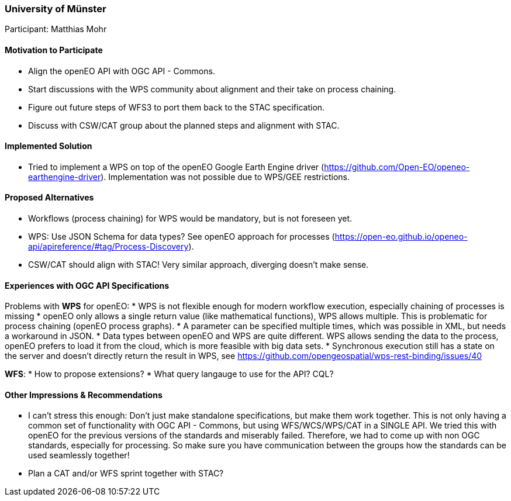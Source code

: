 [[UniversityofMunster]]
=== University of Münster

Participant: Matthias Mohr

==== Motivation to Participate

* Align the openEO API with OGC API - Commons.
* Start discussions with the WPS community about alignment and their take on process chaining.
* Figure out future steps of WFS3 to port them back to the STAC specification.
* Discuss with CSW/CAT group about the planned steps and alignment with STAC.

==== Implemented Solution

* Tried to implement a WPS on top of the  openEO Google Earth Engine driver (https://github.com/Open-EO/openeo-earthengine-driver). Implementation was not possible due to WPS/GEE restrictions.

==== Proposed Alternatives

* Workflows (process chaining) for WPS would be mandatory, but is not foreseen yet.
* WPS: Use JSON Schema for data types? See openEO approach for processes (https://open-eo.github.io/openeo-api/apireference/#tag/Process-Discovery).
* CSW/CAT should align with STAC! Very similar approach, diverging doesn't make sense.

==== Experiences with OGC API Specifications

Problems with **WPS** for openEO:
* WPS is not flexible enough for modern workflow execution, especially chaining of processes is missing
* openEO only allows a single return value (like mathematical functions), WPS allows multiple. This is problematic for process chaining (openEO process graphs).
* A parameter can be specified multiple times, which was possible in XML, but needs a workaround in JSON.
* Data types between openEO and WPS are quite different. WPS allows sending the data to the process, openEO prefers to load it from the cloud, which is more feasible with big data sets.
* Synchronous execution still has a state on the server and doesn’t directly return the result in WPS, see https://github.com/opengeospatial/wps-rest-binding/issues/40

**WFS**:
* How to propose extensions?
* What query langauge to use for the API? CQL?

==== Other Impressions & Recommendations

* I can't stress this enough: Don't just make standalone specifications, but make them work together. This is not only having a common set of functionality with OGC API - Commons, but using WFS/WCS/WPS/CAT in a SINGLE API. We tried this with openEO for the previous versions of the standards and miserably failed. Therefore, we had to come up with non OGC standards, especially for processing. So make sure you have communication between the groups how the standards can be used seamlessly together!
* Plan a CAT and/or WFS sprint together with STAC?
